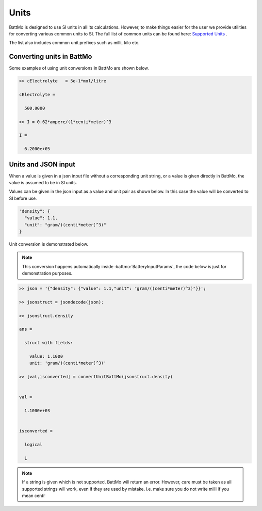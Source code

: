 =====
Units
=====

BattMo is designed to use SI units in all its calculations. However, to make things easier for the user we provide utilities for converting various common units to SI. The full list of common units can be found here: `Supported Units <https://github.com/SINTEF-AppliedCompSci/MRST/tree/main/core/utils/units>`_ .

The list also includes common unit prefixes such as milli, kilo etc.

Converting units in BattMo
--------------------------

Some examples of using unit conversions in BattMo are shown below.

.. code:: matlab

  >> cElectrolyte   = 5e-1*mol/litre

  cElectrolyte =

    500.0000

  >> I = 0.62*ampere/(1*centi*meter)^3

  I =

    6.2000e+05


Units and JSON input
--------------------

When a value is given in a json input file without a corresponding unit string, or a value is given directly in BattMo, the value is assumed to be in SI units. 

Values can be given in the json input as a value and unit pair as shown below. In this case the value will be converted to SI before use.

.. code:: JSON

        "density": {
          "value": 1.1,
          "unit": "gram/((centi*meter)^3)"
        }

Unit conversion is demonstrated below. 

.. note:: This conversion happens automatically inside :battmo:`BatteryInputParams`, the code below is just for demonstration purposes.

.. code:: matlab

  >> json = '{"density": {"value": 1.1,"unit": "gram/((centi*meter)^3)"}}';

  >> jsonstruct = jsondecode(json);

  >> jsonstruct.density

  ans = 

    struct with fields:

      value: 1.1000
      unit: 'gram/((centi*meter)^3)'

  >> [val,isconverted] = convertUnitBattMo(jsonstruct.density)


  val =

    1.1000e+03


  isconverted =

    logical

    1

.. note:: If a string is given which is not supported, BattMo will return an error. However, care must be taken as all supported strings will work, even if they are used by mistake. i.e. make sure you do not write milli if you mean centi!



